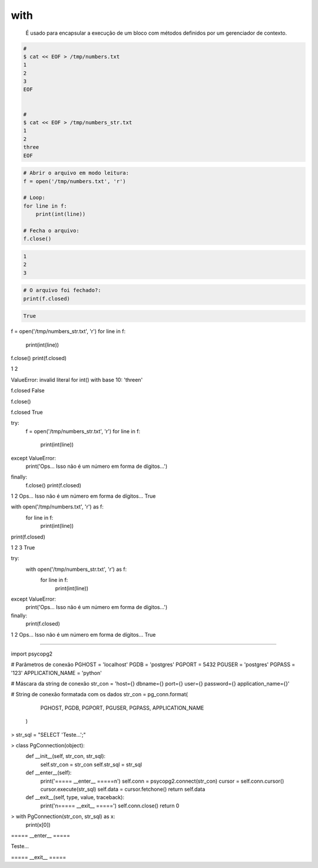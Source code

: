 with
****


	É usado para encapsular a execução de um bloco com métodos definidos por um gerenciador de contexto. 

.. code-block:: bash

    # 
    $ cat << EOF > /tmp/numbers.txt
    1
    2
    3
    EOF


    #     
    $ cat << EOF > /tmp/numbers_str.txt
    1
    2
    three
    EOF



.. code-block:: python

    # Abrir o arquivo em modo leitura:    
    f = open('/tmp/numbers.txt', 'r')

    # Loop:
    for line in f:
        print(int(line))

    # Fecha o arquivo:
    f.close()

.. code-block:: console

    1
    2
    3

        

.. code-block:: python

    # O arquivo foi fechado?:
    print(f.closed)

.. code-block:: console

    True


f = open('/tmp/numbers_str.txt', 'r')
for line in f:
    print(int(line))
f.close()
print(f.closed)


1
2

ValueError: invalid literal for int() with base 10: 'three\n'

f.closed
False

f.close()

f.closed
True



try:
    f = open('/tmp/numbers_str.txt', 'r')
    for line in f:
        print(int(line))
except ValueError: 
    print('Ops... Isso não é um número em forma de dígitos...')
finally:
    f.close()
    print(f.closed)

1
2
Ops... Isso não é um número em forma de dígitos...
True


with open('/tmp/numbers.txt', 'r') as f:
    for line in f:
        print(int(line))
print(f.closed)

1
2
3
True


try:
    with open('/tmp/numbers_str.txt', 'r') as f:
        for line in f:
            print(int(line))
except ValueError:
    print('Ops... Isso não é um número em forma de dígitos...')
finally:
    print(f.closed)

1
2
Ops... Isso não é um número em forma de dígitos...
True


-----------------------------------------------------------------




import psycopg2


# Parâmetros de conexão
PGHOST = 'localhost'
PGDB = 'postgres'
PGPORT = 5432
PGUSER = 'postgres'
PGPASS = '123'
APPLICATION_NAME = 'python'

# Máscara da string de conexão
str_con = 'host={} dbname={} port={} user={} password={} application_name={}'

# String de conexão formatada com os dados
str_con = pg_conn.format(
                         PGHOST,
                         PGDB,
                         PGPORT,
                         PGUSER,
                         PGPASS,
                         APPLICATION_NAME
                        )


> str_sql = "SELECT 'Teste...';"


> class PgConnection(object):
    def __init__(self, str_con, str_sql):
        self.str_con = str_con
        self.str_sql = str_sql


    def __enter__(self):
        print('===== __enter__ =====\n')
        self.conn = psycopg2.connect(str_con)
        cursor = self.conn.cursor()
        cursor.execute(str_sql)
        self.data = cursor.fetchone()
        return self.data

    def __exit__(self, type, value, traceback):
        print('\n===== __exit__ =====')
        self.conn.close()
        return 0


> with PgConnection(str_con, str_sql) as x:
    print(x[0])

===== __enter__ =====

Teste...

===== __exit__ =====